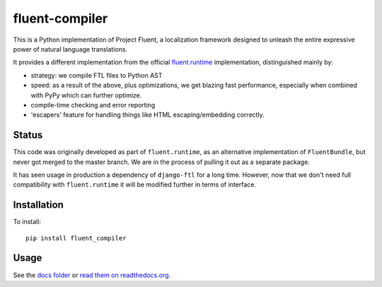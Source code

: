 fluent-compiler
===============

This is a Python implementation of Project Fluent, a localization
framework designed to unleash the entire expressive power of natural
language translations.

It provides a different implementation from the official
`fluent.runtime <https://github.com/projectfluent/python-fluent>`__
implementation, distinguished mainly by:

-  strategy: we compile FTL files to Python AST
-  speed: as a result of the above, plus optimizations, we get blazing
   fast performance, especially when combined with PyPy which can
   further optimize.
-  compile-time checking and error reporting
-  'escapers' feature for handling things like HTML escaping/embedding
   correctly.

Status
------

This code was originally developed as part of ``fluent.runtime``, as an
alternative implementation of ``FluentBundle``, but never got merged to
the master branch. We are in the process of pulling it out as a separate
package.

It has seen usage in production a dependency of ``django-ftl`` for a
long time. However, now that we don't need full compatibility with
``fluent.runtime`` it will be modified further in terms of interface.

Installation
------------

To install:

::

    pip install fluent_compiler

Usage
-----

See the `docs folder <https://github.com/django-ftl/fluent-compiler/tree/master/docs/>`_ or `read them on
readthedocs.org <https://fluent-compiler.readthedocs.io/en/latest/>`_.
